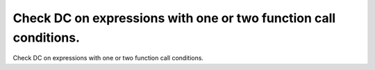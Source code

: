 Check DC on expressions with one or two function call conditions.
=================================================================

Check DC on expressions with one or two function call conditions.

